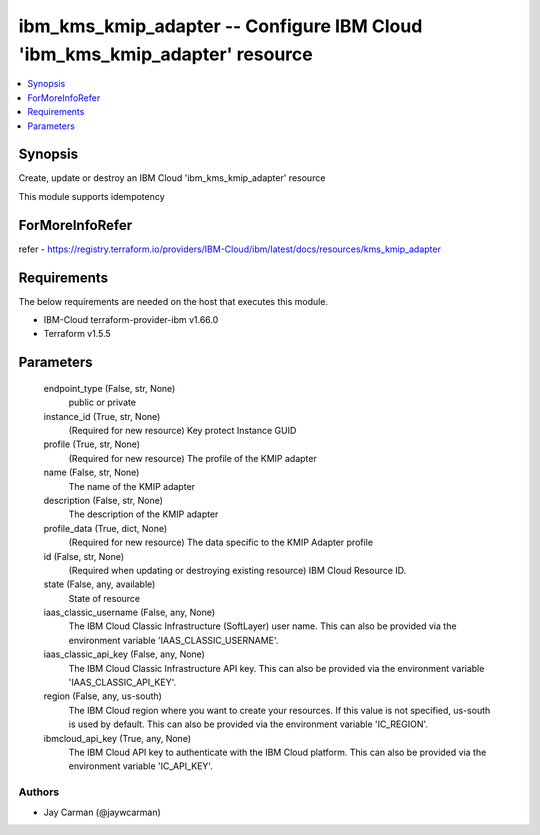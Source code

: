 
ibm_kms_kmip_adapter -- Configure IBM Cloud 'ibm_kms_kmip_adapter' resource
===========================================================================

.. contents::
   :local:
   :depth: 1


Synopsis
--------

Create, update or destroy an IBM Cloud 'ibm_kms_kmip_adapter' resource

This module supports idempotency


ForMoreInfoRefer
----------------
refer - https://registry.terraform.io/providers/IBM-Cloud/ibm/latest/docs/resources/kms_kmip_adapter

Requirements
------------
The below requirements are needed on the host that executes this module.

- IBM-Cloud terraform-provider-ibm v1.66.0
- Terraform v1.5.5



Parameters
----------

  endpoint_type (False, str, None)
    public or private


  instance_id (True, str, None)
    (Required for new resource) Key protect Instance GUID


  profile (True, str, None)
    (Required for new resource) The profile of the KMIP adapter


  name (False, str, None)
    The name of the KMIP adapter


  description (False, str, None)
    The description of the KMIP adapter


  profile_data (True, dict, None)
    (Required for new resource) The data specific to the KMIP Adapter profile


  id (False, str, None)
    (Required when updating or destroying existing resource) IBM Cloud Resource ID.


  state (False, any, available)
    State of resource


  iaas_classic_username (False, any, None)
    The IBM Cloud Classic Infrastructure (SoftLayer) user name. This can also be provided via the environment variable 'IAAS_CLASSIC_USERNAME'.


  iaas_classic_api_key (False, any, None)
    The IBM Cloud Classic Infrastructure API key. This can also be provided via the environment variable 'IAAS_CLASSIC_API_KEY'.


  region (False, any, us-south)
    The IBM Cloud region where you want to create your resources. If this value is not specified, us-south is used by default. This can also be provided via the environment variable 'IC_REGION'.


  ibmcloud_api_key (True, any, None)
    The IBM Cloud API key to authenticate with the IBM Cloud platform. This can also be provided via the environment variable 'IC_API_KEY'.













Authors
~~~~~~~

- Jay Carman (@jaywcarman)

